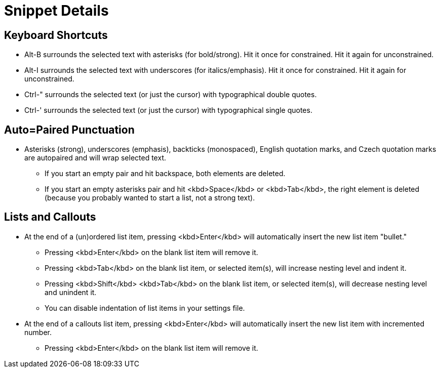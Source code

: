 = Snippet Details

== Keyboard Shortcuts

* Alt-B surrounds the selected text with asterisks (for bold/strong). Hit it once for constrained. Hit it again for unconstrained.
* Alt-I surrounds the selected text with underscores (for italics/emphasis). Hit it once for constrained. Hit it again for unconstrained.
* Ctrl-" surrounds the selected text (or just the cursor) with typographical double quotes.
* Ctrl-' surrounds the selected text (or just the cursor) with typographical single quotes.

== Auto=Paired Punctuation

* Asterisks (strong), underscores (emphasis), backticks (monospaced), English quotation marks, and Czech quotation marks are autopaired and will wrap selected text.
    - If you start an empty pair and hit backspace, both elements are deleted.
    - If you start an empty asterisks pair and hit <kbd>Space</kbd> or <kbd>Tab</kbd>, the right element is deleted (because you probably wanted to start a list, not a strong text).

== Lists and Callouts

* At the end of a (un)ordered list item, pressing <kbd>Enter</kbd> will automatically insert the new list item "bullet."
    - Pressing <kbd>Enter</kbd> on the blank list item will remove it.
    - Pressing <kbd>Tab</kbd> on the blank list item, or selected item(s), will increase nesting level and indent it.
    - Pressing <kbd>Shift</kbd> <kbd>Tab</kbd> on the blank list item, or selected item(s), will decrease nesting level and unindent it.
    - You can disable indentation of list items in your settings file.
* At the end of a callouts list item, pressing <kbd>Enter</kbd> will automatically insert the new list item with incremented number.
    - Pressing <kbd>Enter</kbd> on the blank list item will remove it.
